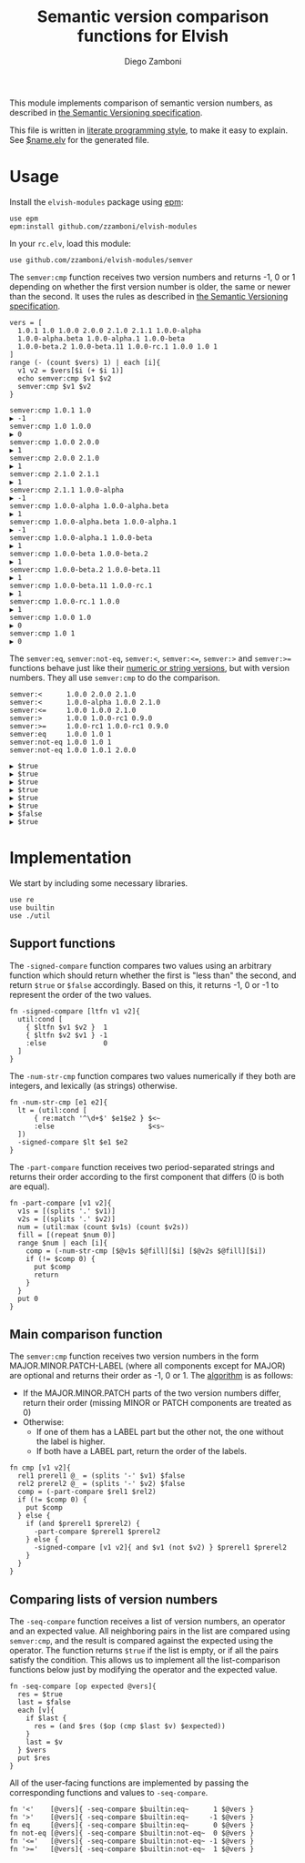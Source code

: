 #+TITLE:  Semantic version comparison functions for Elvish
#+AUTHOR: Diego Zamboni
#+EMAIL:  diego@zzamboni.org

This module implements comparison of semantic version numbers, as described in [[https://semver.org/#spec-item-11][the Semantic Versioning specification]].

This file is written in [[http://www.howardism.org/Technical/Emacs/literate-programming-tutorial.html][literate programming style]], to make it easy to explain. See [[file:$name.elv][$name.elv]] for the generated file.

* Table of Contents                                            :TOC:noexport:
- [[#usage][Usage]]
- [[#implementation][Implementation]]
  - [[#support-functions][Support functions]]
  - [[#main-comparison-function][Main comparison function]]
  - [[#comparing-lists-of-version-numbers][Comparing lists of version numbers]]

* Usage

Install the =elvish-modules= package using [[https://elvish.io/ref/epm.html][epm]]:

#+begin_src elvish
  use epm
  epm:install github.com/zzamboni/elvish-modules
#+end_src

In your =rc.elv=, load this module:

#+begin_src elvish
  use github.com/zzamboni/elvish-modules/semver
#+end_src

The =semver:cmp= function receives two version numbers and returns -1, 0 or 1 depending on whether the first version number is older, the same or newer than the second. It uses the rules as described in [[https://semver.org/#spec-item-11][the Semantic Versioning specification]].

#+begin_src elvish :exports both :use github.com/zzamboni/elvish-modules/semver
  vers = [
    1.0.1 1.0 1.0.0 2.0.0 2.1.0 2.1.1 1.0.0-alpha
    1.0.0-alpha.beta 1.0.0-alpha.1 1.0.0-beta
    1.0.0-beta.2 1.0.0-beta.11 1.0.0-rc.1 1.0.0 1.0 1
  ]
  range (- (count $vers) 1) | each [i]{
    v1 v2 = $vers[$i (+ $i 1)]
    echo semver:cmp $v1 $v2
    semver:cmp $v1 $v2
  }
#+end_src

#+RESULTS:
#+begin_example
semver:cmp 1.0.1 1.0
▶ -1
semver:cmp 1.0 1.0.0
▶ 0
semver:cmp 1.0.0 2.0.0
▶ 1
semver:cmp 2.0.0 2.1.0
▶ 1
semver:cmp 2.1.0 2.1.1
▶ 1
semver:cmp 2.1.1 1.0.0-alpha
▶ -1
semver:cmp 1.0.0-alpha 1.0.0-alpha.beta
▶ 1
semver:cmp 1.0.0-alpha.beta 1.0.0-alpha.1
▶ -1
semver:cmp 1.0.0-alpha.1 1.0.0-beta
▶ 1
semver:cmp 1.0.0-beta 1.0.0-beta.2
▶ 1
semver:cmp 1.0.0-beta.2 1.0.0-beta.11
▶ 1
semver:cmp 1.0.0-beta.11 1.0.0-rc.1
▶ 1
semver:cmp 1.0.0-rc.1 1.0.0
▶ 1
semver:cmp 1.0.0 1.0
▶ 0
semver:cmp 1.0 1
▶ 0
#+end_example

The =semver:eq=, =semver:not-eq=, =semver:<=, =semver:<==, =semver:>= and =semver:>== functions behave just like their [[https://elvish.io/ref/builtin.html#section-3][numeric or string versions]], but with version numbers. They all use =semver:cmp= to do the comparison.

#+begin_src elvish :exports both :use github.com/zzamboni/elvish-modules/semver
  semver:<      1.0.0 2.0.0 2.1.0
  semver:<      1.0.0-alpha 1.0.0 2.1.0
  semver:<=     1.0.0 1.0.0 2.1.0
  semver:>      1.0.0 1.0.0-rc1 0.9.0
  semver:>=     1.0.0-rc1 1.0.0-rc1 0.9.0
  semver:eq     1.0.0 1.0 1
  semver:not-eq 1.0.0 1.0 1
  semver:not-eq 1.0.0 1.0.1 2.0.0
#+end_src

#+RESULTS:
: ▶ $true
: ▶ $true
: ▶ $true
: ▶ $true
: ▶ $true
: ▶ $true
: ▶ $false
: ▶ $true

* Implementation
:PROPERTIES:
:header-args:elvish: :tangle (concat (file-name-sans-extension (buffer-file-name)) ".elv")
:header-args: :mkdirp yes :comments no
:END:

We start by including some necessary libraries.

#+begin_src elvish
  use re
  use builtin
  use ./util
#+end_src

** Support functions

The =-signed-compare= function compares two values using an arbitrary function which should return whether the first is "less than" the second, and return =$true= or =$false= accordingly. Based on this, it returns -1, 0 or -1 to represent the order of the two values.

#+begin_src elvish
  fn -signed-compare [ltfn v1 v2]{
    util:cond [
      { $ltfn $v1 $v2 }  1
      { $ltfn $v2 $v1 } -1
      :else              0
    ]
  }
#+end_src

The =-num-str-cmp= function compares two values numerically if they both are integers, and lexically (as strings) otherwise.

#+begin_src elvish
  fn -num-str-cmp [e1 e2]{
    lt = (util:cond [
        { re:match '^\d+$' $e1$e2 } $<~
        :else                       $<s~
    ])
    -signed-compare $lt $e1 $e2
  }
#+end_src

The =-part-compare= function receives two period-separated strings and returns their order according to the first component that differs (0 is both are equal).

#+begin_src elvish
  fn -part-compare [v1 v2]{
    v1s = [(splits '.' $v1)]
    v2s = [(splits '.' $v2)]
    num = (util:max (count $v1s) (count $v2s))
    fill = [(repeat $num 0)]
    range $num | each [i]{
      comp = (-num-str-cmp [$@v1s $@fill][$i] [$@v2s $@fill][$i])
      if (!= $comp 0) {
        put $comp
        return
      }
    }
    put 0
  }
#+end_src

** Main comparison function

The =semver:cmp= function receives two version numbers in the form MAJOR.MINOR.PATCH-LABEL (where all components except for MAJOR) are optional and returns their order as -1, 0 or 1. The [[https://semver.org/#spec-item-11][algorithm]] is as follows:

- If the MAJOR.MINOR.PATCH parts of the two version numbers differ, return their order (missing MINOR or PATCH components are treated as 0)
- Otherwise:
  - If one of them has a LABEL part but the other not, the one without the label is higher.
  - If both have a LABEL part, return the order of the labels.


#+begin_src elvish
  fn cmp [v1 v2]{
    rel1 prerel1 @_ = (splits '-' $v1) $false
    rel2 prerel2 @_ = (splits '-' $v2) $false
    comp = (-part-compare $rel1 $rel2)
    if (!= $comp 0) {
      put $comp
    } else {
      if (and $prerel1 $prerel2) {
        -part-compare $prerel1 $prerel2
      } else {
        -signed-compare [v1 v2]{ and $v1 (not $v2) } $prerel1 $prerel2
      }
    }
  }
#+end_src

** Comparing lists of version numbers

The =-seq-compare= function receives a list of version numbers, an operator and an expected value. All neighboring pairs in the list are compared using =semver:cmp=, and the result is compared against the expected using the operator. The function returns =$true= if the list is empty, or if all the pairs satisfy the condition. This allows us to implement all the list-comparison functions below just by modifying the operator and the expected value.

#+begin_src elvish
  fn -seq-compare [op expected @vers]{
    res = $true
    last = $false
    each [v]{
      if $last {
        res = (and $res ($op (cmp $last $v) $expected))
      }
      last = $v
    } $vers
    put $res
  }
#+end_src

All of the user-facing functions are implemented by passing the corresponding functions and values to =-seq-compare=.

#+begin_src elvish
  fn '<'    [@vers]{ -seq-compare $builtin:eq~      1 $@vers }
  fn '>'    [@vers]{ -seq-compare $builtin:eq~     -1 $@vers }
  fn eq     [@vers]{ -seq-compare $builtin:eq~      0 $@vers }
  fn not-eq [@vers]{ -seq-compare $builtin:not-eq~  0 $@vers }
  fn '<='   [@vers]{ -seq-compare $builtin:not-eq~ -1 $@vers }
  fn '>='   [@vers]{ -seq-compare $builtin:not-eq~  1 $@vers }
#+end_src
